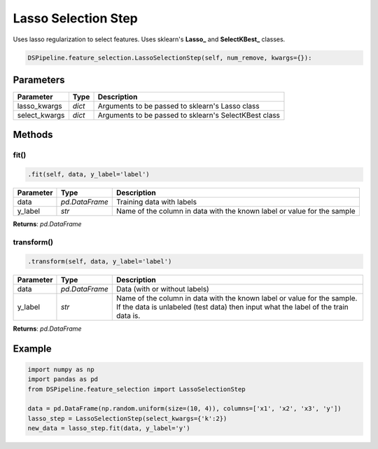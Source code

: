 Lasso Selection Step
====================

Uses lasso regularization to select features. Uses sklearn's **Lasso_** and **SelectKBest_** classes.

.. _Lasso: https://scikit-learn.org/stable/modules/generated/sklearn.linear_model.Lasso.html
.. _SelectKBest: https://scikit-learn.org/stable/modules/generated/sklearn.feature_selection.SelectKBest.html


.. code-block:: python

    DSPipeline.feature_selection.LassoSelectionStep(self, num_remove, kwargs={}):

Parameters
----------

+----------------+----------+-------------------------------------------------------+
| **Parameter**  | **Type** | **Description**                                       |
+================+==========+=======================================================+
| lasso_kwargs   | *dict*   | Arguments to be passed to sklearn's Lasso class       |
+----------------+----------+-------------------------------------------------------+
| select_kwargs  | *dict*   | Arguments to be passed to sklearn's SelectKBest class |
+----------------+----------+-------------------------------------------------------+


Methods
-------

fit()
``````

.. code-block:: python

    .fit(self, data, y_label='label')

+---------------+----------------+-------------------------------------------------------------------------+
| **Parameter** | **Type**       | **Description**                                                         |
+===============+================+=========================================================================+
| data          | *pd.DataFrame* | Training data with labels                                               |
+---------------+----------------+-------------------------------------------------------------------------+
| y_label       | *str*          | Name of the column in data with the known label or value for the sample |
+---------------+----------------+-------------------------------------------------------------------------+

**Returns**: *pd.DataFrame*

transform()
````````````

.. code-block:: python

    .transform(self, data, y_label='label')

+------------------------+----------------+---------------------------------------------------------------------------------------------------------------------------------------------------------------+
| **Parameter**          | **Type**       | **Description**                                                                                                                                               |
+========================+================+===============================================================================================================================================================+
| data                   | *pd.DataFrame* | Data (with or without labels)                                                                                                                                 |
+------------------------+----------------+---------------------------------------------------------------------------------------------------------------------------------------------------------------+
| y_label                | *str*          | Name of the column in data with the known label or value for the sample. If the data is unlabeled (test data) then input what the label of the train data is. |
+------------------------+----------------+---------------------------------------------------------------------------------------------------------------------------------------------------------------+

**Returns**: *pd.DataFrame*


Example
-------

.. code-block:: python

    import numpy as np
    import pandas as pd
    from DSPipeline.feature_selection import LassoSelectionStep

    data = pd.DataFrame(np.random.uniform(size=(10, 4)), columns=['x1', 'x2', 'x3', 'y'])
    lasso_step = LassoSelectionStep(select_kwargs={'k':2})
    new_data = lasso_step.fit(data, y_label='y')
